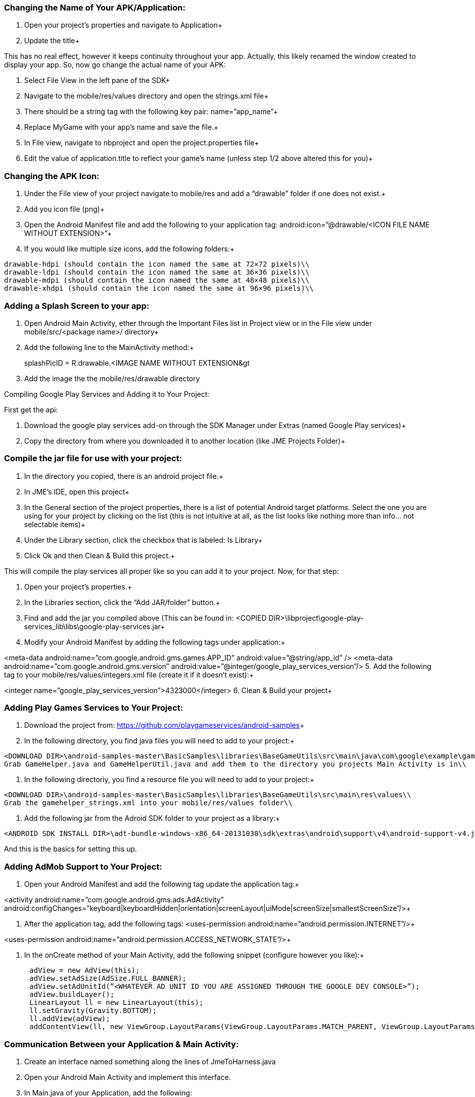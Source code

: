 

=== Changing the Name of Your APK/Application:

1. Open your project’s properties and navigate to Application+

2. Update the title+



This has no real effect, however it keeps continuity throughout your app. Actually, this likely renamed the window created to display your app. So, now go change the actual name of your APK:


1. Select File View in the left pane of the SDK+

2. Navigate to the mobile/res/values directory and open the strings.xml file+

3. There should be a string tag with the following key pair: name=”app_name”+

4. Replace MyGame with your app’s name and save the file.+

5. In File view, navigate to nbproject and open the project.properties file+

6. Edit the value of application.title to reflect your game’s name (unless step 1/2 above altered this for you)+




=== Changing the APK Icon:

1. Under the File view of your project navigate to mobile/res and add a “drawable” folder if one does not exist.+

2. Add you icon file (png)+

3. Open the Android Manifest file and add the following to your application tag: android:icon=”@drawable/&lt;ICON FILE NAME WITHOUT EXTENSION&gt;”+

4. If you would like multiple size icons, add the following folders:+



....
drawable-hdpi (should contain the icon named the same at 72×72 pixels)\\
drawable-ldpi (should contain the icon named the same at 36×36 pixels)\\
drawable-mdpi (should contain the icon named the same at 48×48 pixels)\\
drawable-xhdpi (should contain the icon named the same at 96×96 pixels)\\
....


=== Adding a Splash Screen to your app:

1. Open Android Main Activity, ether through the Important Files list in Project view or in the File view under mobile/src/&lt;package name&gt;/ directory+

2. Add the following line to the MainActivity method:+



splashPicID = R.drawable.&lt;IMAGE NAME WITHOUT EXTENSION&gt;;


3. Add the image the the mobile/res/drawable directory


Compiling Google Play Services and Adding it to Your Project:


First get the api:


1. Download the google play services add-on through the SDK Manager under Extras (named Google Play services)+

2. Copy the directory from where you downloaded it to another location (like JME Projects Folder)+




=== Compile the jar file for use with your project:

1. In the directory you copied, there is an android project file.+

2. In JME’s IDE, open this project+

3. In the General section of the project properties, there is a list of potential Android target platforms. Select the one you are using for your project by clicking on the list (this is not intuitive at all, as the list looks like nothing more than info… not selectable items)+

4. Under the Library section, click the checkbox that is labeled: Is Library+

5. Click Ok and then Clean &amp; Build this project.+



This will compile the play services all proper like so you can add it to your project. Now, for that step:


1. Open your project’s properties.+

2. In the Libraries section, click the “Add JAR/folder” button.+

3. Find and add the jar you compiled above (This can be found in: &lt;COPIED DIR&gt;\libproject\google-play-services_lib\libs\google-play-services.jar+

4. Modify your Android Manifest by adding the following tags under application:+

&lt;meta-data android:name=”com.google.android.gms.games.APP_ID”
android:value=”@string/app_id” /&gt;
&lt;meta-data android:name=”com.google.android.gms.version”
android:value=”@integer/google_play_services_version”/&gt;
5. Add the following tag to your mobile/res/values/integers.xml file (create it if it doesn’t exist):+

&lt;integer name=”google_play_services_version”&gt;4323000&lt;/integer&gt;
6. Clean &amp; Build your project+




=== Adding Play Games Services to Your Project:

1. Download the project from: link:https://github.com/playgameservices/android-samples[https://github.com/playgameservices/android-samples]+

2. In the following directory, you find java files you will need to add to your project:+



....
<DOWNLOAD DIR>\android-samples-master\BasicSamples\libraries\BaseGameUtils\src\main\java\com\google\example\games\basegameutils\\
Grab GameHelper.java and GameHelperUtil.java and add them to the directory you projects Main Activity is in\\
....

3. In the following directoriy, you find a resource file you will need to add to your project:+



....
<DOWNLOAD DIR>\android-samples-master\BasicSamples\libraries\BaseGameUtils\src\main\res\values\\
Grab the gamehelper_strings.xml into your mobile/res/values folder\\
....

4. Add the following jar from the Adroid SDK folder to your project as a library:+



....
<ANDROID SDK INSTALL DIR>\adt-bundle-windows-x86_64-20131030\sdk\extras\android\support\v4\android-support-v4.jar\\
....

And this is the basics for setting this up.



=== Adding AdMob Support to Your Project:

1. Open your Android Manifest and add the following tag update the application tag:+

&lt;activity android:name=”com.google.android.gms.ads.AdActivity” android:configChanges=”keyboard|keyboardHidden|orientation|screenLayout|uiMode|screenSize|smallestScreenSize”/&gt;+

2. After the application tag, add the following tags:
&lt;uses-permission android:name=”android.permission.INTERNET”/&gt;+

&lt;uses-permission android:name=”android.permission.ACCESS_NETWORK_STATE”/&gt;+

3. In the onCreate method of your Main Activity, add the following snippet (configure however you like):+



....
      adView = new AdView(this);
      adView.setAdSize(AdSize.FULL_BANNER);
      adView.setAdUnitId(“<WHATEVER AD UNIT ID YOU ARE ASSIGNED THROUGH THE GOOGLE DEV CONSOLE>”);
      adView.buildLayer(); 
      LinearLayout ll = new LinearLayout(this);
      ll.setGravity(Gravity.BOTTOM);
      ll.addView(adView);
      addContentView(ll, new ViewGroup.LayoutParams(ViewGroup.LayoutParams.MATCH_PARENT, ViewGroup.LayoutParams.MATCH_PARENT));
....


=== Communication Between your Application & Main Activity:

1. Create an interface named something along the lines of JmeToHarness.java
2. Open your Android Main Activity and implement this interface.
3. In Main.java of your Application, add the following:


....
 JmeToHarness harness; 
 public JmeToHarness getHarness() {
   return this.harness;
 } 
 public void setHarnessListener(JmeToHarness harness) {
    this.harness = harness;
 }
 
....

4. Add the following snippet to the onCreate method of your Android Main Activity:


....
if (app != null)
    ((Main)app).setHarnessListener(this);
    
....

5. Add error handling if you want it.


This bit is ultra useful for calling AdMob changes and Play Games methods (like updating achievements, leader boards, etc, etc)


EDIT: Keep this as generic as you possibly can as it should plug &amp; play with iOS &amp; Applets if you keep that in mind. Google Play Services/Play Games Services works for all of the above… soooo… anyways.



=== Changing the Package Name After Project Creation:

1. Open the project properties of your Application
2. Navigate to Application &gt; Android and edit the package name.


This does absolutely nothing, but help with consistency.


So, to actually change the package name, you will want to:


1. Open the Android Manifest
2. Edit the manifest tag key pair: package=”&lt;THE NEW PACKAGE NAME&gt;”
3. In File view, navigate to nbproject and open the project.properties file
4. Edit the value of mobile.android.package


Take a moment or 4 to navigate through the directory structure in file view and remove any artifacts left from the previous package name build. Alternately, you can run Clean on the project prior to updating the package name.


